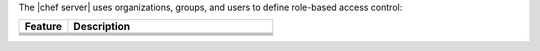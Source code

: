 .. The contents of this file may be included in multiple topics (using the includes directive).
.. The contents of this file should be modified in a way that preserves its ability to appear in multiple topics.


The |chef server| uses organizations, groups, and users to define role-based access control:

.. list-table::
   :widths: 100 420
   :header-rows: 1

   * - Feature
     - Description
   * - .. image:: ../../images/icon_server_organization.svg
          :width: 100px
          :align: center

     - .. include:: ../../includes_server_rbac/includes_server_rbac_orgs.rst
   * - .. image:: ../../images/icon_server_groups.svg
          :width: 100px
          :align: center

     - .. include:: ../../includes_server_rbac/includes_server_rbac_groups.rst
   * - .. image:: ../../images/icon_server_users.svg
          :width: 100px
          :align: center

     - .. include:: ../../includes_server_rbac/includes_server_rbac_users.rst
   * - .. image:: ../../images/icon_chef_client.svg
          :width: 100px
          :align: center

     - .. include:: ../../includes_server_rbac/includes_server_rbac_clients.rst